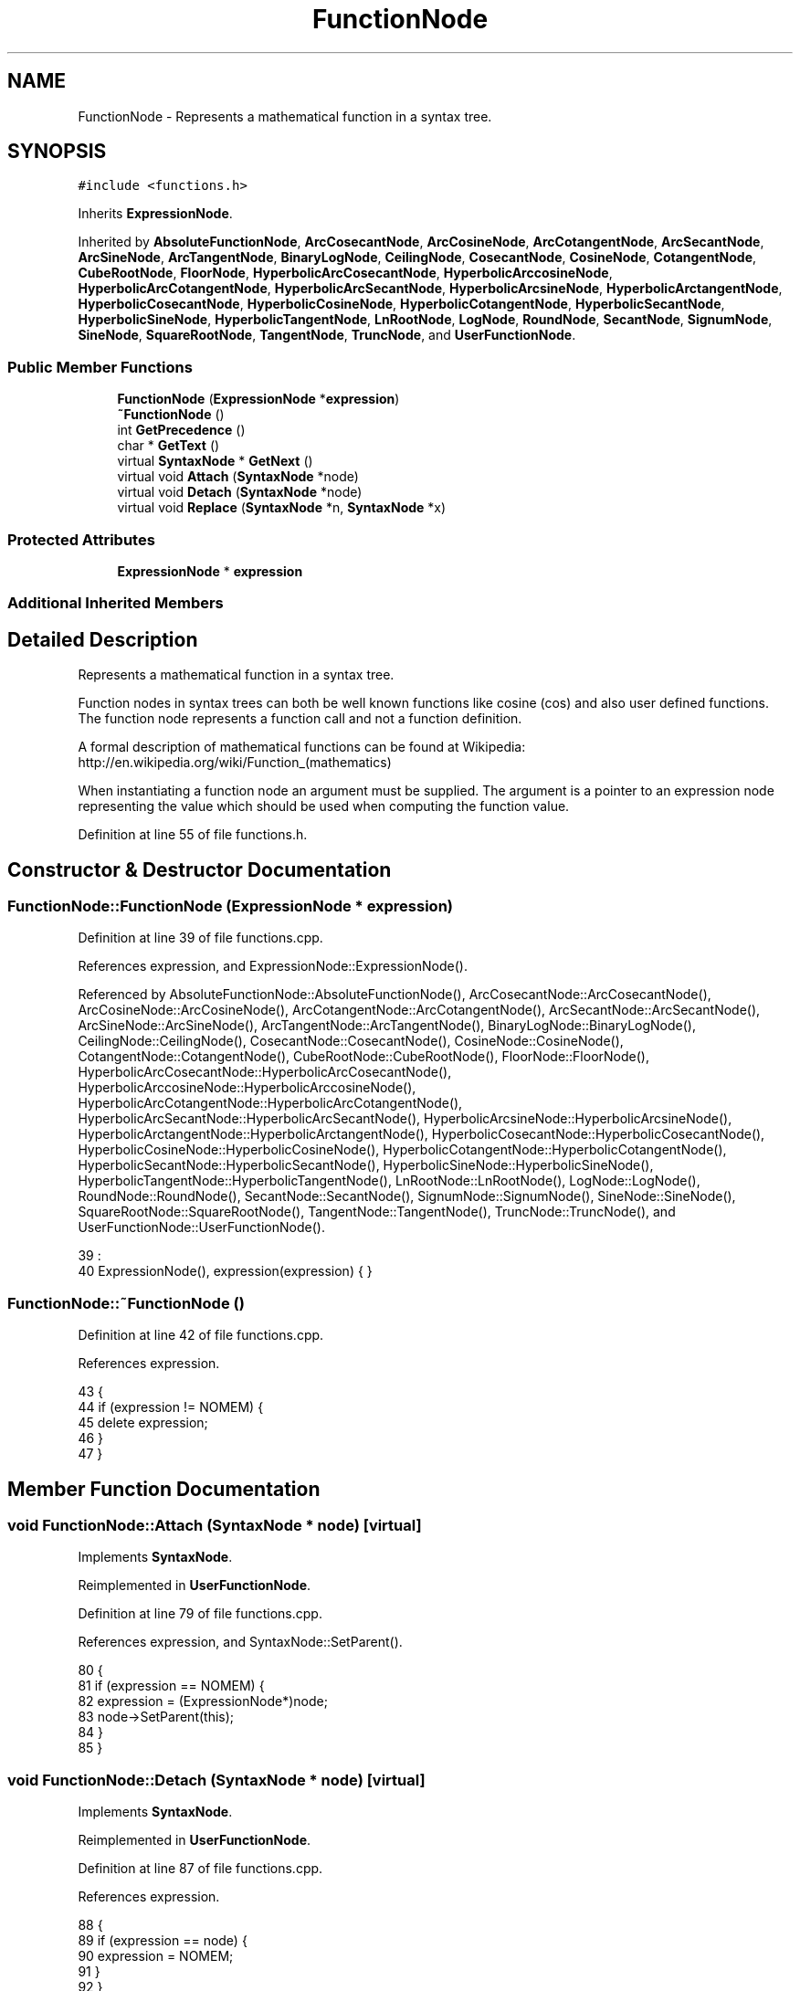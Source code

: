 .TH "FunctionNode" 3 "Thu Jan 19 2017" "Version 1.6.0" "amath" \" -*- nroff -*-
.ad l
.nh
.SH NAME
FunctionNode \- Represents a mathematical function in a syntax tree\&.  

.SH SYNOPSIS
.br
.PP
.PP
\fC#include <functions\&.h>\fP
.PP
Inherits \fBExpressionNode\fP\&.
.PP
Inherited by \fBAbsoluteFunctionNode\fP, \fBArcCosecantNode\fP, \fBArcCosineNode\fP, \fBArcCotangentNode\fP, \fBArcSecantNode\fP, \fBArcSineNode\fP, \fBArcTangentNode\fP, \fBBinaryLogNode\fP, \fBCeilingNode\fP, \fBCosecantNode\fP, \fBCosineNode\fP, \fBCotangentNode\fP, \fBCubeRootNode\fP, \fBFloorNode\fP, \fBHyperbolicArcCosecantNode\fP, \fBHyperbolicArccosineNode\fP, \fBHyperbolicArcCotangentNode\fP, \fBHyperbolicArcSecantNode\fP, \fBHyperbolicArcsineNode\fP, \fBHyperbolicArctangentNode\fP, \fBHyperbolicCosecantNode\fP, \fBHyperbolicCosineNode\fP, \fBHyperbolicCotangentNode\fP, \fBHyperbolicSecantNode\fP, \fBHyperbolicSineNode\fP, \fBHyperbolicTangentNode\fP, \fBLnRootNode\fP, \fBLogNode\fP, \fBRoundNode\fP, \fBSecantNode\fP, \fBSignumNode\fP, \fBSineNode\fP, \fBSquareRootNode\fP, \fBTangentNode\fP, \fBTruncNode\fP, and \fBUserFunctionNode\fP\&.
.SS "Public Member Functions"

.in +1c
.ti -1c
.RI "\fBFunctionNode\fP (\fBExpressionNode\fP *\fBexpression\fP)"
.br
.ti -1c
.RI "\fB~FunctionNode\fP ()"
.br
.ti -1c
.RI "int \fBGetPrecedence\fP ()"
.br
.ti -1c
.RI "char * \fBGetText\fP ()"
.br
.ti -1c
.RI "virtual \fBSyntaxNode\fP * \fBGetNext\fP ()"
.br
.ti -1c
.RI "virtual void \fBAttach\fP (\fBSyntaxNode\fP *node)"
.br
.ti -1c
.RI "virtual void \fBDetach\fP (\fBSyntaxNode\fP *node)"
.br
.ti -1c
.RI "virtual void \fBReplace\fP (\fBSyntaxNode\fP *n, \fBSyntaxNode\fP *x)"
.br
.in -1c
.SS "Protected Attributes"

.in +1c
.ti -1c
.RI "\fBExpressionNode\fP * \fBexpression\fP"
.br
.in -1c
.SS "Additional Inherited Members"
.SH "Detailed Description"
.PP 
Represents a mathematical function in a syntax tree\&. 

Function nodes in syntax trees can both be well known functions like cosine (cos) and also user defined functions\&. The function node represents a function call and not a function definition\&.
.PP
A formal description of mathematical functions can be found at Wikipedia: http://en.wikipedia.org/wiki/Function_(mathematics)
.PP
When instantiating a function node an argument must be supplied\&. The argument is a pointer to an expression node representing the value which should be used when computing the function value\&. 
.PP
Definition at line 55 of file functions\&.h\&.
.SH "Constructor & Destructor Documentation"
.PP 
.SS "FunctionNode::FunctionNode (\fBExpressionNode\fP * expression)"

.PP
Definition at line 39 of file functions\&.cpp\&.
.PP
References expression, and ExpressionNode::ExpressionNode()\&.
.PP
Referenced by AbsoluteFunctionNode::AbsoluteFunctionNode(), ArcCosecantNode::ArcCosecantNode(), ArcCosineNode::ArcCosineNode(), ArcCotangentNode::ArcCotangentNode(), ArcSecantNode::ArcSecantNode(), ArcSineNode::ArcSineNode(), ArcTangentNode::ArcTangentNode(), BinaryLogNode::BinaryLogNode(), CeilingNode::CeilingNode(), CosecantNode::CosecantNode(), CosineNode::CosineNode(), CotangentNode::CotangentNode(), CubeRootNode::CubeRootNode(), FloorNode::FloorNode(), HyperbolicArcCosecantNode::HyperbolicArcCosecantNode(), HyperbolicArccosineNode::HyperbolicArccosineNode(), HyperbolicArcCotangentNode::HyperbolicArcCotangentNode(), HyperbolicArcSecantNode::HyperbolicArcSecantNode(), HyperbolicArcsineNode::HyperbolicArcsineNode(), HyperbolicArctangentNode::HyperbolicArctangentNode(), HyperbolicCosecantNode::HyperbolicCosecantNode(), HyperbolicCosineNode::HyperbolicCosineNode(), HyperbolicCotangentNode::HyperbolicCotangentNode(), HyperbolicSecantNode::HyperbolicSecantNode(), HyperbolicSineNode::HyperbolicSineNode(), HyperbolicTangentNode::HyperbolicTangentNode(), LnRootNode::LnRootNode(), LogNode::LogNode(), RoundNode::RoundNode(), SecantNode::SecantNode(), SignumNode::SignumNode(), SineNode::SineNode(), SquareRootNode::SquareRootNode(), TangentNode::TangentNode(), TruncNode::TruncNode(), and UserFunctionNode::UserFunctionNode()\&.
.PP
.nf
39                                                      :
40     ExpressionNode(), expression(expression) { }
.fi
.SS "FunctionNode::~FunctionNode ()"

.PP
Definition at line 42 of file functions\&.cpp\&.
.PP
References expression\&.
.PP
.nf
43 {
44     if (expression != NOMEM) {
45         delete expression;
46     }
47 }
.fi
.SH "Member Function Documentation"
.PP 
.SS "void FunctionNode::Attach (\fBSyntaxNode\fP * node)\fC [virtual]\fP"

.PP
Implements \fBSyntaxNode\fP\&.
.PP
Reimplemented in \fBUserFunctionNode\fP\&.
.PP
Definition at line 79 of file functions\&.cpp\&.
.PP
References expression, and SyntaxNode::SetParent()\&.
.PP
.nf
80 {
81     if (expression == NOMEM) {
82         expression = (ExpressionNode*)node;
83         node->SetParent(this);
84     }
85 }
.fi
.SS "void FunctionNode::Detach (\fBSyntaxNode\fP * node)\fC [virtual]\fP"

.PP
Implements \fBSyntaxNode\fP\&.
.PP
Reimplemented in \fBUserFunctionNode\fP\&.
.PP
Definition at line 87 of file functions\&.cpp\&.
.PP
References expression\&.
.PP
.nf
88 {
89     if (expression == node) {
90         expression = NOMEM;
91     }
92 }
.fi
.SS "\fBSyntaxNode\fP * FunctionNode::GetNext ()\fC [virtual]\fP"

.PP
Implements \fBSyntaxNode\fP\&.
.PP
Reimplemented in \fBUserFunctionNode\fP\&.
.PP
Definition at line 69 of file functions\&.cpp\&.
.PP
References expression, and SyntaxNode::iterator\&.
.PP
.nf
70 {
71     if (iterator == NOMEM) {
72         iterator = expression;
73         return expression;
74     }
75 
76     return NOMEM;
77 }
.fi
.SS "int FunctionNode::GetPrecedence ()\fC [virtual]\fP"

.PP
Implements \fBExpressionNode\fP\&.
.PP
Definition at line 49 of file functions\&.cpp\&.
.PP
.nf
50 {
51     return 5;
52 }
.fi
.SS "char * FunctionNode::GetText ()\fC [virtual]\fP"

.PP
Implements \fBExpressionNode\fP\&.
.PP
Definition at line 54 of file functions\&.cpp\&.
.PP
References CharBuffer::Append(), CharBuffer::Empty(), CharBuffer::EnsureSize(), expression, ExpressionNode::GetNodeText(), CharBuffer::GetString(), ExpressionNode::GetText(), SyntaxNode::output, and StrLen()\&.
.PP
.nf
55 {
56     const char *functionText = GetNodeText();
57     const char *expText = expression->GetText();
58 
59     output->EnsureSize(StrLen(functionText) + StrLen(expText) + 2 + 1);
60     output->Empty();
61     output->Append(functionText);
62     output->Append("(");
63     output->Append(expText);
64     output->Append(")");
65 
66     return output->GetString();
67 }
.fi
.SS "void FunctionNode::Replace (\fBSyntaxNode\fP * n, \fBSyntaxNode\fP * x)\fC [virtual]\fP"

.PP
Implements \fBSyntaxNode\fP\&.
.PP
Reimplemented in \fBUserFunctionNode\fP\&.
.PP
Definition at line 94 of file functions\&.cpp\&.
.PP
References expression\&.
.PP
.nf
95 {
96     if (expression == n) {
97         delete expression;
98         expression = (ExpressionNode*)x;
99     }
100 }
.fi
.SH "Member Data Documentation"
.PP 
.SS "\fBExpressionNode\fP* FunctionNode::expression\fC [protected]\fP"

.PP
Definition at line 68 of file functions\&.h\&.
.PP
Referenced by Attach(), Detach(), UserFunctionNode::Evaluate(), AbsoluteFunctionNode::Evaluate(), SignumNode::Evaluate(), RoundNode::Evaluate(), TruncNode::Evaluate(), FloorNode::Evaluate(), CeilingNode::Evaluate(), SquareRootNode::Evaluate(), CubeRootNode::Evaluate(), LogNode::Evaluate(), LnRootNode::Evaluate(), BinaryLogNode::Evaluate(), SineNode::Evaluate(), CosineNode::Evaluate(), TangentNode::Evaluate(), CotangentNode::Evaluate(), CosecantNode::Evaluate(), SecantNode::Evaluate(), ArcSineNode::Evaluate(), ArcCosineNode::Evaluate(), ArcTangentNode::Evaluate(), ArcCotangentNode::Evaluate(), ArcCosecantNode::Evaluate(), ArcSecantNode::Evaluate(), HyperbolicSineNode::Evaluate(), HyperbolicCosineNode::Evaluate(), HyperbolicTangentNode::Evaluate(), HyperbolicCotangentNode::Evaluate(), HyperbolicSecantNode::Evaluate(), HyperbolicCosecantNode::Evaluate(), HyperbolicArccosineNode::Evaluate(), HyperbolicArcsineNode::Evaluate(), HyperbolicArctangentNode::Evaluate(), HyperbolicArcCotangentNode::Evaluate(), HyperbolicArcCosecantNode::Evaluate(), HyperbolicArcSecantNode::Evaluate(), FunctionNode(), GetNext(), GetText(), Replace(), and ~FunctionNode()\&.

.SH "Author"
.PP 
Generated automatically by Doxygen for amath from the source code\&.
